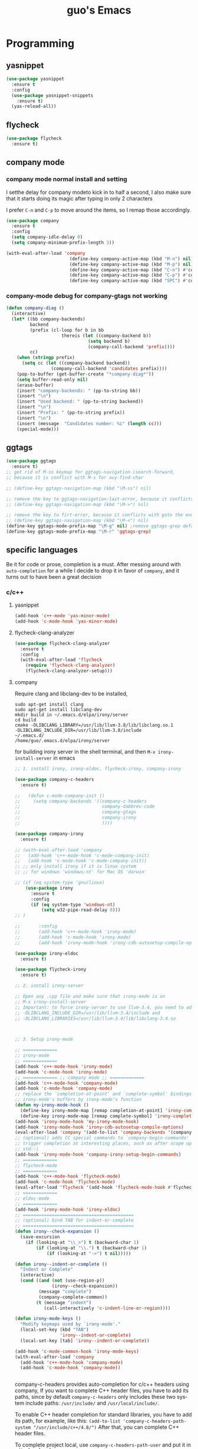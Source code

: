 #+STARTUP: overview
#+TITLE: guo's Emacs
#+CREATOR: Dawid 'daedreth' Eckert
#+LANGUAGE: en
#+OPTIONS: num:nil
#+ATTR_HTML: :style margin-left: auto; margin-right: auto;
* Programming
** yasnippet
#+BEGIN_SRC emacs-lisp
  (use-package yasnippet
    :ensure t
    :config
    (use-package yasnippet-snippets
      :ensure t)
    (yas-reload-all))
#+END_SRC

** flycheck
#+BEGIN_SRC emacs-lisp
  (use-package flycheck
    :ensure t)
#+END_SRC

** company mode
*** company mode normal install and setting
I setthe delay for company modeto kick in to half a second, I also make sure that
it starts doing its magic after typing in only 2 characters

I prefer =C-n= and =C-p= to move around the items, so I remap those accordingly.

#+BEGIN_SRC emacs-lisp
  (use-package company
    :ensure t
    :config
    (setq company-idle-delay 0)
    (setq company-minimum-prefix-length 3))

  (with-eval-after-load 'company
                          (define-key company-active-map (kbd "M-n") nil)
                          (define-key company-active-map (kbd "M-p") nil)
                          (define-key company-active-map (kbd "C-n") #'company-select-next)
                          (define-key company-active-map (kbd "C-p") #'company-select-previous)
                          (define-key company-active-map (kbd "SPC") #'company-abort))
#+END_SRC

*** company-mode debug for company-gtags not working
#+BEGIN_SRC emacs-lisp
  (defun company-diag ()
    (interactive)
    (let* ((bb company-backends)
           backend
           (prefix (cl-loop for b in bb
                       thereis (let ((company-backend b))
                                 (setq backend b)
                                 (company-call-backend 'prefix))))
           cc)
      (when (stringp prefix)
        (setq cc (let ((company-backend backend))
                   (company-call-backend 'candidates prefix))))
      (pop-to-buffer (get-buffer-create "*company-diag*"))
      (setq buffer-read-only nil)
      (erase-buffer)
      (insert "company-backends: " (pp-to-string bb))
      (insert "\n")
      (insert "Used backend: " (pp-to-string backend))
      (insert "\n")
      (insert "Prefix: " (pp-to-string prefix))
      (insert "\n")
      (insert (message  "Candidates number: %i" (length cc)))
      (special-mode)))

#+END_SRC

** ggtags
#+BEGIN_SRC emacs-lisp
  (use-package ggtags
    :ensure t)
  ;; get rid of M-ss keymap for ggtags-navigation-isearch-forward,
  ;; because it is conflict with M-s for avy-find-char

  ;; (define-key ggtags-navigation-map (kbd "\M-ss") nil)

  ;; remove the key to ggtags-navigation-last-error, because it conflicts with goto the beginning of the page
  ;; (define-key ggtags-navigation-map (kbd "\M->") nil)

  ;; remove the key to firt-error, because it conflicts with goto the end of the page
  ;; (define-key ggtags-navigation-map (kbd "\M-<") nil)
  (define-key ggtags-mode-prefix-map "\M-g" nil) ;remove ggtags-grep default binding, for conflicts with magit
  (define-key ggtags-mode-prefix-map "\M-r" 'ggtags-grep)

#+END_SRC
** specific languages
Be it for code or prose, completion is a must.
After messing around with =auto-completion= for a while I decide to drop it
in favor of =company=, and it turns out to have been a great decision

*** c/c++
**** yasnippet

#+BEGIN_SRC emacs-lisp
  (add-hook 'c++-mode 'yas-minor-mode)
  (add-hook 'c-mode-hook 'yas-minor-mode)
#+END_SRC

**** flycheck-clang-analyzer
#+BEGIN_SRC emacs-lisp
  (use-package flycheck-clang-analyzer
    :ensure t
    :config
    (with-eval-after-load 'flycheck
      (require 'flycheck-clang-analyzer)
      (flycheck-clang-analyzer-setup)))
#+END_SRC

**** company
Require clang and libclang-dev to be installed,
#+BEGIN_SRC shell
sudo apt-get install clang
sudo apt-get install libclang-dev
mkdir build in ~/.emacs.d/elpa/irony/server
cd build
cmake -DLIBCLANG_LIBRARY=/usr/lib/llvm-3.8/lib/libclang.so.1
-DLIBCLANG_INCLUDE_DIR=/usr/lib/llvm-3.8/include 
~/.emacs.d/ 
/home/guo/.emacs.d/elpa/irony/server
#+END_SRC
for building irony server in the shell terminal, 
and then =M-x irony-install-server= in emacs

#+BEGIN_SRC emacs-lisp
  ;; 1. install irony, irony-eldoc, flycheck-irony, company-irony

  (use-package company-c-headers
    :ensure t)

  ;;   (defun c-mode-company-init ()
  ;;     (setq company-backends '((company-c-headers
  ;;                               company-dabbrev-code
  ;;                               company-gtags
  ;;                               company-irony
  ;;                               ))))

  (use-package company-irony
    :ensure t)

  ;; (with-eval-after-load 'company
  ;;   (add-hook 'c++-mode-hook 'c-mode-company-init)
  ;;   (add-hook 'c-mode-hook 'c-mode-company-init))
  ;; ;; only install irony if it is linux system
  ;; ;; for windows 'windows-nt' for Mac OS 'darwin'

  ;; (if (eq system-type 'gnu/linux)
      (use-package irony
        :ensure t
        :config
        (if (eq system-type 'windows-nt)
            (setq w32-pipe-read-delay 0)))
  ;; )

  ;;       :config
  ;;       (add-hook 'c++-mode-hook 'irony-mode)
  ;;       (add-hook 'c-mode-hook 'irony-mode)
  ;;       (add-hook 'irony-mode-hook 'irony-cdb-autosetup-compile-options)))

  (use-package irony-eldoc
    :ensure t)

  (use-package flycheck-irony
    :ensure t)

  ;; 2. install irony-server

  ;; Open any .cpp file and make sure that irony-mode is on
  ;; M-x irony-install-server
  ;; Important: to force irony-server to use llvm-3.4, you need to add cmake options
  ;; -DLIBCLANG_INCLUDE_DIR=/usr/lib/llvm-3.4/include and
  ;; -DLIBCLANG_LIBRARIES=/usr/lib/llvm-3.4/lib/libclang-3.4.so



  ;; 3. Setup irony-mode

  ;; =============
  ;; irony-mode
  ;; =============
  (add-hook 'c++-mode-hook 'irony-mode)
  (add-hook 'c-mode-hook 'irony-mode)
  ;; ============= ;; company mode ;; =============
  (add-hook 'c++-mode-hook 'company-mode)
  (add-hook 'c-mode-hook 'company-mode)
  ;; replace the `completion-at-point' and `complete-symbol' bindings in
  ;; irony-mode's buffers by irony-mode's function
  (defun my-irony-mode-hook ()
    (define-key irony-mode-map [remap completion-at-point] 'irony-completion-at-point-async)
    (define-key irony-mode-map [remap complete-symbol] 'irony-completion-at-point-async))
  (add-hook 'irony-mode-hook 'my-irony-mode-hook)
  (add-hook 'irony-mode-hook 'irony-cdb-autosetup-compile-options)
  (eval-after-load 'company '(add-to-list 'company-backends '(company-irony company-c-headers)))
  ;; (optional) adds CC special commands to `company-begin-commands' in order to
  ;; trigger completion at interesting places, such as after scope operator
  ;; std::|
  (add-hook 'irony-mode-hook 'company-irony-setup-begin-commands)
  ;; =============
  ;; flycheck-mode
  ;; =============
  (add-hook 'c++-mode-hook 'flycheck-mode)
  (add-hook 'c-mode-hook 'flycheck-mode)
  (eval-after-load 'flycheck '(add-hook 'flycheck-mode-hook #'flycheck-irony-setup))
  ;; =============
  ;; eldoc-mode
  ;; =============
  (add-hook 'irony-mode-hook 'irony-eldoc)
  ;; ==========================================
  ;; (optional) bind TAB for indent-or-complete
  ;; ==========================================
  (defun irony--check-expansion ()
    (save-excursion
      (if (looking-at "\\_>") t (backward-char 1)
          (if (looking-at "\\.") t (backward-char 1)
              (if (looking-at "->") t nil)))))

  (defun irony--indent-or-complete ()
    "Indent or Complete"
    (interactive)
    (cond ((and (not (use-region-p))
                (irony--check-expansion))
           (message "complete")
           (company-complete-common))
          (t (message "indent")
             (call-interactively 'c-indent-line-or-region))))

  (defun irony-mode-keys ()
    "Modify keymaps used by `irony-mode'."
    (local-set-key (kbd "TAB")
                   'irony--indent-or-complete)
    (local-set-key [tab] 'irony--indent-or-complete))

  (add-hook 'c-mode-common-hook 'irony-mode-keys)
  (with-eval-after-load 'company
    (add-hook 'c++-mode-hook 'company-mode)
    (add-hook 'c-mode-hook 'company-mode))


#+END_SRC

company-c-headers provides auto-completion for c/c++ headers using company,
If you want to complete C++ header files, you have to add its paths,
since by default =company-c-headers= only includes these two system
include paths: =/usr/include/= and =/usr/local/include/=.

To enable C++ header completion for standard libraries, you have to add
its path, for example, like this:
=(add-to-list 'company-c-headers-path-system "/usr/include/c++/4.8/")=
After that, you can complete C++ header files.

To complete project local, use =company-c-headers-path-user= and
put it in =.dir-locals.el=

#+BEGIN_SRC emacs-lisp
  (add-to-list 'company-c-headers-path-system "C:/Qt/Qt5.8.0\\5.8\\Src/qtsensors/include/QtSensors")
  ;; add the below to .dir-locals.el file
  ;; ((nil . ((company-c-headers-path-user . ("D:/Work/Learning/Emacs/my_program/my_inc/")))))
#+END_SRC
**** ggtags
#+BEGIN_SRC emacs-lisp
  (with-eval-after-load 'ggtags
    (add-hook 'c++-mode-hook 'ggtags-mode)
    (add-hook 'c-mode-hook 'ggtags-mode))
#+END_SRC
*** python
**** yasnippet
#+BEGIN_SRC emacs-lisp
  (add-hook 'python-mode-hook 'yas-minor-mode)
#+END_SRC

**** flycheck
#+BEGIN_SRC emacs-lisp
  (add-hook 'python-mode-hook 'flycheck-mode)
#+END_SRC

**** company
=pip install sexpdata=
=pip install epc=
=pip install virtualenv=
for company-jedi, sometimes it fails to install server,
may try to use the command from commmand line
#+BEGIN_SRC shell
~/.emacs.d/.python-environments/default/bin/pip install --upgrade ~/.emacs.d/elpa/jedi-core-20170121.610/
#+END_SRC
or using below, if above command fail, using =sudo=
#+BEGIN_SRC shell
sudo ~/.emacs.d/.python-environments/default/bin/pip install --upgrade ~/.emacs.d/elpa/jedi-core-20170121.610/
#+END_SRC
to install the server
#+BEGIN_SRC emacs-lisp
  (with-eval-after-load 'company
    (add-hook 'python-mode-hook 'company-mode))

  (use-package company-jedi
    :ensure t
    :config
    (require 'company)
    ;; (setq jedi:environment-virtualenv (list (expand-file-name "~/.emacs.d/.python-environments/")))
    ;; (add-hook 'python-mode-hook 'jedi:setup)
    ;; (setq jedi:complete-on-dot t)
    ;; (setq jedi:use-shortcuts t)
    (add-to-list 'company-backends 'company-jedi))

  (defun python-mode-company-init ()
    (setq-local company-backends '((company-jedi
                                    company-etags
                                    company-dabbrev-code
                                    ))))

  (add-hook 'python-mode-hook 'python-mode-company-init)
#+END_SRC

*** emacs-lisp
**** eldoc
#+BEGIN_SRC emacs-lisp
  (add-hook 'emacs-lisp-mode-hook 'eldoc-mode)
#+END_SRC

**** yasnippet
#+BEGIN_SRC emacs-lisp
  (add-hook 'emacs-lisp-mode-hook 'yas-minor-mode)
#+END_SRC

**** company
#+BEGIN_SRC emacs-lisp
  (add-hook 'emacs-lisp-mode-hook 'company-mode)

  (use-package slime
    :ensure t
    :config
    (setq inferior-lisp-program "/usr/bin/sbc1")
    (setq slime-contribes '(slime-fancy)))
#+END_SRC

*** bash
to determine the mode use:
=M-: major-mode=
for shell script, it is sh-mode
for =M-x shell=, it is shell-mode
**** yasnippet
#+BEGIN_SRC emacs-lisp
  (add-hook 'sh-mode-hook 'yas-minor-mode)
#+END_SRC
**** flycheck
#+BEGIN_SRC emacs-lisp
  (add-hook 'sh-mode-hook 'flycheck-mode)
#+END_SRC

#+BEGIN_SRC emacs-lisp
  (add-hook 'sh-mode-hook 'company-mode)

  (defun sh-mode-company-init ()
    (setq-local company-backends '((company-shell
                                    company-shell-env
                                    company-etags
                                    company-dabbrev-code))))

  (use-package company-shell
    :ensure t
    :config
    (require 'company)
    (add-hook 'sh-mode-hook 'sh-mode-company-init))
#+END_SRC
* Minor convenience
** Visiting the configuration
Quickly edit =~/.emacs.d/config.org=
#+BEGIN_SRC emacs-lisp
  (defun config-visit ()
    "Visitthe config.org file"
    (interactive)
    (find-file "~/.emacs.d/config.org"))
  (global-set-key (kbd "C-c e") 'config-visit)
#+END_SRC

#+BEGIN_SRC emacs-lisp
  (defun config-init ()
    "Visitthe init.el file"
    (interactive)
    (find-file "~/.emacs.d/init.el"))
  (global-set-key (kbd "C-c i") 'config-init)
#+END_SRC

** Reloading the configuration
Simply pressing =C-c r= will reload the file, very handy.
You can also manually invoke =M-x config-reload=
#+BEGIN_SRC emacs-lisp
  (defun config-reload ()
      "Reload ~/.emacs.d/config.org at runtime"
    (interactive)
    (org-babel-load-file (expand-file-name "~/.emacs.d/config.org")))
  (global-set-key (kbd "C-c r") 'config-reload)
#+END_SRC

** Subwords
Emacs treats camelCase Strings as a single word by default, this changes said
behavior
#+BEGIN_SRC emacs-lisp
  ;; (global-subword-mode 1)
#+END_SRC

** Electric
If you write andy code, you may enjoy this. Typing the first character
in a set of 2, completes the second one after your cursor.
Opening a bracket? It's closed for you already.
Quoting something? It's clocsed for you already.

You can easily add and remove pairs yourself, have a look

#+BEGIN_SRC emacs-lisp
  (setq electric-pair-pairs '(
			     (?\{ . ?\})
			     (?\( . ?\))
			     (?\[ . ?\])
			     (?\" . ?\")
			     ))
#+END_SRC
 
An now to enable it
#+BEGIN_SRC emacs-lisp
  (electric-pair-mode t)
#+END_SRC
** Rainbow
When ever enable a color code, will colorize the background to that color, for example #00FF00
#+BEGIN_SRC emacs-lisp
  (use-package rainbow-mode
    :ensure t
    :init (rainbow-mode 1))
#+END_SRC
** Hungry deletion
On the list of things I like doing, deleting big whitespaces is pretty close to the bottom.
Backspace or Delete will get rid of all whitespace until the next non-whitespace
character is encountered. You may not like it, 
thus disable it if you must, but it's pretty decent.

=BackSpace= will delete all the white space in between.
#+BEGIN_SRC emacs-lisp
  (use-package hungry-delete
    :ensure t
    :config
    (global-hungry-delete-mode))
#+END_SRC
** Rainbow delimiters
Colors parentheses and other delimiters depending on their depth, useful
for any language using them, especially lisp
#+BEGIN_SRC emacs-lisp
  (use-package rainbow-delimiters
    :ensure t
    :init
    (add-hook 'prog-mode-hook #'rainbow-delimiters-mode))
#+END_SRC

** sudo edit
#+BEGIN_SRC emacs-lisp
  (use-package sudo-edit
    :ensure t
    :bind
    ("s-e" . sudo-edit))

#+END_SRC
** shwo parenthesis mode
#+BEGIN_SRC emacs-lisp
  (show-paren-mode 1)
#+END_SRC
* Moving around Emacs
** IDO
*** enable ido mode
#+BEGIN_SRC emacs-lisp
  (setq ido-enable-flex-matching nil)
  (setq ido-create-new-buffer 'always)
  (setq ido-everywhere 1)
  (ido-mode 1)
#+END_SRC

*** ido-vertical-mode
#+BEGIN_SRC emacs-lisp
  (use-package ido-vertical-mode
    :ensure t
    :init
    (ido-vertical-mode 1))
  (setq ido-vertical-define-keys 'C-n-and-C-p-only)
#+END_SRC

*** Smex
for "M-x" quickly command completion and selection
#+BEGIN_SRC emacs-lisp
  (use-package smex
    :ensure t
    :init
    (smex-initialize)
    :bind
    ("M-x" . smex))
#+END_SRC

** Helm
It is rather similar to ido-vertical though
#+BEGIN_SRC emacs-lisp
  ;; (use-package helm
  ;;   :ensure t
  ;;   :bind
  ;;   ("C-x C-f" . 'helm-find-files)
  ;;   ("C-x C-b" . 'helm-buffers-list)
  ;;   ("M-x" . 'helm-M-x)
  ;;   :config
  ;;   (defun guo/helm-hide-minibuffer ()
  ;;     (when (with-helm-buffer helm-echo-input-in-header-line)
  ;;       (let((ov (make-overlay (point-min) (point-max) nil nil t)))
  ;;         (overlay-put ov 'window (selected-window))
  ;;         (overlay-put ov 'face
  ;;                      (let ((bg-color (face-background 'default nil)))
  ;;                        `(:background ,bg-color :foreground ,bg-color)))
  ;;         (setq-local cursor-type nil))))
  ;;   (add-hook 'helm-minibuffer-set-up-hook 'guo/helm-hide-minibuffer)
  ;;   (setq helm-autoresize-max-height 0
  ;;         helm-autoresize-min-height 40
  ;;         helm-M-x-fuzzy-match t
  ;;         helm-buffers-fuzzy-matching t
  ;;         helm-recentf-fuzzy-match t
  ;;         helm-semantic-fuzzy-match t
  ;;         helm-imenu-fuzzy-match t
  ;;         helm-split-window-in-side-p nil
  ;;         helm-move-to-line-cycle-in-source nil
  ;;         helm-ff-search-library-in-sexp t
  ;;         helm-scroll-amount 8
  ;;         helm-echo-input-in-header-line t)

  ;;   :init
  ;;   (helm-mode 1))
  ;; (require 'helm-config)
  ;; (helm-autoresize-mode 1)
  ;; (define-key helm-find-files-map (kbd "C-b") 'helm-find-files-up-one-level)
  ;; (define-key helm-find-files-map (kbd "C-f") 'helm-execute-persistent-action)
#+END_SRC
**  buffers
*** enable ibuffer
#+BEGIN_SRC emacs-lisp
  (global-set-key (kbd "C-x C-b") 'ibuffer)
#+END_SRC

*** expert
deleting buffers from ibuffer will not ask to confirm
#+BEGIN_SRC emacs-lisp
  (setq ibuffer-expert t)
#+END_SRC

*** switch buffer
#+BEGIN_SRC emacs-lisp
  (global-set-key (kbd "C-x b") 'ido-switch-buffer)
#+END_SRC

** avy
for quick go to a place by searching a character and selet the overlay letters
#+BEGIN_SRC emacs-lisp
  (use-package avy
    :ensure t
    :bind
    ("M-s" . avy-goto-char)
    ("\C-c a" . avy-goto-char))
#+END_SRC

** ace-window
#+BEGIN_SRC emacs-lisp
  (use-package ace-window
    :ensure t
    :config
    ;; aw-keys - the initial characters used in window labels, default is 1-9
    (setq aw-keys '(?a ?s ?d ?f ?g ?h ?j ?k ?l))
    ;; if you want these keys to work with fewer than three windows, you need to have aw-dispatch-always to t
    (setq aw-dispatch-always t)
    :bind
    ([remap other-window] . ace-window))
#+END_SRC

** following window splits
After you split window, your focus remains in the previous one. 
This annoyed me so much, I wrote these two, they take care of it
#+BEGIN_SRC emacs-lisp
  (defun split-and-follow-horizontally ()
    (interactive)
    (split-window-below)
    (balance-windows)
    (other-window 1))
  (global-set-key (kbd "C-x 2") 'split-and-follow-hoizontally)

  (defun split-and-follow-vertically ()
    (interactive)
    (split-window-right)
    (balance-windows)
    (other-window 1))
  (global-set-key (kbd "C-x 3") 'split-and-follow-vertically)
#+END_SRC

** Swiper 
swiper is a better search for default search
#+BEGIN_SRC emacs-lisp
  ;; (use-package swiper
  ;;   :ensure t
  ;;   :bind("C-s" . 'swiper))
#+END_SRC

** which-key
To tell you the keyboard binding when pressing =C-c= =C-x= =...=
#+BEGIN_SRC emacs-lisp
  (use-package which-key
    :ensure t
    :config
    (which-key-mode))
#+END_SRC

* Text manipulation
Here I shall collect self-made functions that make editing text easier.
** Improved kill-word
Why on earth does a function called kill-word not .. kill a word. It 
instead deletes characters from your cursors position to the end
of the word, lets make a quick fix and bind it properly
#+BEGIN_SRC emacs-lisp
  (defun guo/kill-inner-word ( )
    "Kills the entire word your cursor is in. Equivalent to 'ciw' in vim. "
    (interactive)
    (forward-char 1)
    (backward-word)
    (kill-word 1))
  (global-set-key (kbd "C-c w k") 'guo/kill-inner-word)
#+END_SRC

** copy a word
#+BEGIN_SRC emacs-lisp
  (defun guo/copy-whole-word ()
    (interactive)
    (save-excursion
      (forward-char 1)
      (backward-word)
      (kill-word 1)
      (yank)))
  (global-set-key (kbd "C-c w c") 'guo/copy-whole-word)
#+END_SRC

** copy a line 
#+BEGIN_SRC emacs-lisp
  (defun guo/copy-whole-line ()
    "Copies a line without regard for cursor position."
    (interactive)
    (save-excursion
      (kill-new
       (buffer-substring
	(point-at-bol)
	(point-at-eol)))))
  (global-set-key (kbd "C-c l c") 'guo/copy-whole-line)
#+END_SRC
** kill a line
#+BEGIN_SRC emacs-lisp
  (global-set-key (kbd "C-c l k") 'kill-whole-line)
#+END_SRC

* My Own Setting Section
** Align Regular Expression Setting
*** when align-regexp, using spaces instead of tabs
#+BEGIN_SRC emacs-lisp
(defadvice align-regexp (around align-regexp-with-spaces activate)
  (let ((indent-tabs-mode nil))
    ad-do-it))
#+END_SRC

** Disable Auto Save, Auto Backup and Create Lockfile
#+BEGIN_SRC emacs-lisp
;; disable auto-save and auto-backup
(setq auto-save-default nil)
(setq make-backup-files nil)
;; don't use lockfiles to avoid editng collisions
(setq create-lockfiles nil)

;; store all backup and autosave files in the tmp dir
;; (setq backup-directory-alist
;;       `((".*" . ,temporary-file-directory)))
;; (setq auto-save-file-name-transforms
;;       `((".*" ,temporary-file-directory t)))
#+END_SRC

** High Light Symbol Key Binding
#+BEGIN_SRC emacs-lisp
  ;; highlight-symbol key binding
  (use-package highlight-symbol
    :ensure t
    :config
    (global-set-key [(shift f8)] 'highlight-symbol)
    (global-set-key [f8] 'highlight-symbol-next)
    (global-set-key [(control f8)] 'highlight-symbol-prev)
    (global-set-key [(meta f8)] 'highlight-symbol-query-replace))
#+END_SRC

** Google Translate Direction
#+BEGIN_SRC emacs-lisp
  (use-package google-translate
    :ensure t
    :config
    (setq google-translate-translation-directions-alist
          '(("ja" . "en") ("en" . "de") ("de" . "fr") ("fr" . "de"))))
#+END_SRC

** #If 0 ... #endif Color Dim
#+BEGIN_SRC emacs-lisp
;; #if 0 ... #endif to change the code color as comment color
(add-to-list 'load-path' "~/.emacs.d/MyLisp/")
(require 'never-comment)
(never-comment-init)
#+END_SRC


** Auto Complete
#+BEGIN_SRC emacs-lisp
  ;; (use-package auto-complete
  ;;   :ensure t
  ;;   :config
  ;;   ;; start auto complete with emacs
  ;;   (require 'auto-complete)
  ;;   ;; do default config for auto-complete
  ;;   (require 'auto-complete-config)
  ;;   (ac-config-default))
#+END_SRC
#+BEGIN_SRC emacs-lisp
  ;; (add-to-list 'ac-modes 'latex-mode)	;Make auto-complete aware of `latex-mode`
#+END_SRC

# ** Yasnippet
# #+BEGIN_SRC emacs-lisp
#   (require 'yasnippet)
#   ;; (yas-global-mode 1)
# #+END_SRC


# ** Add the package-archives, not used at this moment
# #+BEGIN_SRC emacs-lisp
#   ;; (add-to-list 'package-archives '("ELPA"  . "http://tromey.com/elpa/"))
# #+END_SRC

** qml mode for QT qml file
#+BEGIN_SRC emacs-lisp
  ;; (autoload 'qml-mode "qml-mode" "Editing Qt Declarative." t)
  ;; (add-to-list 'auto-mode-alist '("\\.qml$" . qml-mode))
  (use-package qml-mode
    :ensure t)
#+END_SRC


** Org Mode Setting
*** For plantuml to work in org mode
#+BEGIN_SRC emacs-lisp
  (with-eval-after-load 'org
    (org-babel-do-load-languages 'org-babel-load-languages '((ruby . t)
                                                             (plantuml . t)
                                                             (C . t)
                                                             (gnuplot . t)
                                                             (R . t)
                                                             (sh . t)
                                                             (ditaa . t)
                                                             (calc . t)
                                                             )))
  (setq org-plantuml-jar-path
        (expand-file-name "~/plantuml.jar"))

#+END_SRC

**** plantuml-mode 
install plantuml-mode
#+BEGIN_SRC emacs-lisp
  (use-package plantuml-mode
    :ensure t)
#+END_SRC

**** plantuml example in org mode
#+BEGIN_SRC plantuml :file image/my-diagram.png
  title Authentication Sequence

  Alice->Bob: Authentication Request
  note right of Bob: Bob thinks about it
  Bob->Alice: Authentication Response
#+END_SRC

#+RESULTS:
[[file:image/my-diagram.png]]

**** ditaa.jar where should be place
execute the below function, to find where should the ditaa.jar should be placed
#+BEGIN_SRC emacs-lisp
  (defun find-location-to-place-ditaa ()
    "find the location where the ditaa.jar should be placed "
    (interactive)
    (message 
     (expand-file-name
      "ditaa.jar"
      (file-name-as-directory
       (expand-file-name
	"scripts"
	(file-name-as-directory
	 (expand-file-name
	  "../contrib"
	  (file-name-directory (org-find-library-dir "org")))))))))

#+END_SRC

**** ditaa in orgmode example
refer to http://ditaa.sourceforge.net/
=-A, --no-antialias=
=-d,--debug=
=-E,--no-separation=
=-e,--encoding=
=-r,--round-corners=
==--help==
==-S,--no-shadows=
press C-c C-c to execute the below ditaa
#+BEGIN_SRC ditaa :file image/hello-world.png :cmdline -E

       +-----------+
       |cBLU       |
       |           |
       |           |
       |      +----+
       |      |cPNK|
       |      |    |
       +------+----+
#+END_SRC

#+RESULTS:
[[file:image/hello-world.png]]

** Open the folder containing the current file by the default explorer of the OS
Using -brwse-url-of-file should work when given a directory
#+BEGIN_SRC emacs-lisp
  (defun guo/browse-file-directory ()
    "Open the crrent file's directory however the OS would"
    (interactive)
    (if default-directory
	(browse-url-of-file (expand-file-name default-directory))
      (error "No `default-directory` to open")))
#+END_SRC

* org Mode
** Common settings
#+BEGIN_SRC emacs-lisp
  (setq org-src-window-setup 'current-window)
#+END_SRC

** htmlize
Systax highlighting for documents exported to HTML
#+BEGIN_SRC emacs-lisp
  (use-package htmlize
    :ensure t)
#+END_SRC

** Easy to add emacs-lisp template in org mode
#+BEGIN_SRC emacs-lisp
  (add-to-list 'org-structure-template-alist
               '("el" "#+BEGIN_SRC emacs-lisp\n?\n#+END_SRC"))
#+END_SRC
* screen shot
** Screenshotting the entire screen
#+BEGIN_SRC emacs-lisp
  (defun guo/take-screenshot ()
    "Takes a fullscreen screen shot of the current workspace"
    (interactive)
    (when window-system
      (cl-loop for i downfrom 3 to 1 do
	    (progn
	      (message (concat (number-to-string i) "..."))
	      (sit-for 1)))
      (message "Cheese!")
      (start-process "screenshot" nil "import" "-window" "root"
		     (concat (getenv "HOME") "/Desktop/" (cl-subseq (number-to-string (float-time)) 0 10) ".png"))
      (message "Screenshot taken")))
  (global-set-key (kbd "<print>") 'guo/take-screenshot)

#+END_SRC

** Screenshotting region
#+BEGIN_SRC emacs-lisp
  (defun guo/take-screenshot-region ()
    "Takes a screenshot of a region selected by the user."
    (interactive)
    (when window-system
    (call-process "import" nil nil nil ".newScreen.png")
    (call-process "convert" nil nil nil ".newScreen.png" "-shave" "1x1"
		  (concat (getenv "HOME") "/Desktop/" (cl-subseq (number-to-string (float-time)) 0 10) ".png"))
    (call-process "rm" nil nil nil ".newScreen.png")))
  (global-set-key (kbd "<Scroll_Lock>") 'guo/take-screenshot-region)
#+END_SRC
* git integration
** magit
magit-file-mode-map define some short-cut key for magit as follows:
| Short-Cut key | magit command        |
|---------------+----------------------|
| =C-xg=        | magit-status         |
| =C-x\M-g=     | magit-dispatch-popup |
| =C-c\M-g=     | magit-file-popup     |
#+BEGIN_SRC emacs-lisp
  (use-package magit
    :ensure t
    :config
    (setq magit-push-always-verify nil)
    (setq magit-commit-summary-max-length 50))

  ;; (define-key magit-file-mode-map (kbd "\C-x\C-g") 'magit-file-popup)
#+END_SRC
* set LD_LIBRARY_PATH
** function for set LD_LIBRARY_PATH
#+BEGIN_SRC emacs-lisp
  (defun guo/set-ld-library-Path (path)
    (interactive)
    (setenv "LD_LIBRARY_PATH"
            (let((current (getenv "LD_LIBRARY_PATH"))
                 (new path))
              (if current
                  (concat new ":" current)
                new))))
#+END_SRC

** set LD_LIBRARY_PATH
use =gcc -xc++ -E -v= to search for the gcc search path,
used for irony-mode for searching library or path.
#+BEGIN_SRC shell
/usr/include/c++/4.8
/usr/include/x86_64-linux-gnu/c++/4.8
/usr/include/c++/4.8/backward
/usr/lib/gcc/x86_64-linux-gnu/4.8/include
/usr/local/include
/usr/lib/gcc/x86_64-linux-gnu/4.8/include-fixed
/usr/include/x86_64-linux-gnu
/usr/include
#+END_SRC

#+BEGIN_SRC emacs-lisp
  (guo/set-ld-library-Path "/usr/lib/llvm-3.4/lib/")
#+END_SRC
#+BEGIN_SRC emacs-lisp
  (getenv "LD_LIBRARY_PATH")
#+END_SRC

* set LIBCLANG_LIBRARY
#+BEGIN_SRC emacs-lisp
  (setenv "LIBCLANG_LIBRARY" "/usr/lib/llvm-3.4/lib/libclang.so.1")
  (getenv "LIBCLANG_LIBRARY")
#+END_SRC

* set LIBCLANG_INCLUDE_DIR
#+BEGIN_SRC emacs-lisp
  (setenv "LIBCLANG_INCLUDE_DIR" "/usr/lib/llvm-3.4/include")
  (getenv "LIBCLANG_INCLUDE_DIR")
#+END_SRC

* cygwin-shell function and enable if if it is windows
#+BEGIN_SRC emacs-lisp
  ;; for windows 'windows-nt' for Mac OS 'darwin'
  ;; shell-file-name is thevariable that controls wich shell Emacs uses
  ;; when it wants to runa shell command.

  ;; explicit-shell-file-name is thevariable that controls wich shell =M-x shell=
  ;; starts up.
  (if (eq system-type 'windows-nt)
      (defun guo/cygwin-shell ()
	"Run cygwin bash in shell mode."
	(interactive)
	(let ((explicit-shell-file-name "C:/cygwin64/bin/bash")
	      )
	  (call-interactively 'shell)))
    )
#+END_SRC
* project find file
#+BEGIN_SRC emacs-lisp
;; Find file in project
(global-set-key (kbd "C-x M-f") 'project-find-file)
#+END_SRC
* Auctex
** 1) auctex install from package install, 
try this first, if not working, need to install manually as below 2
#+BEGIN_SRC emacs-lisp
  ;; (use-package auctex			;
  ;;   :defer t
  ;;   :ensure t
  ;;   :config
  ;;   (setq TeX-auto-save t))

  ;; alternative or better configuration
  ;; (use-package tex
  ;;   :defer t
  ;;   :ensure auctex
  ;;   :config
  ;;   (setq TeX-auto-save t))
#+END_SRC

** 2) manual install auctex
auctex is not working solution for windows 7 in company
auctex-12.1 installed from package-install is not working on windows 7 in company
need to install auctex manually.

If installed from package-install, delete the package from elpa directory,
remove the auctex from init.el file from packaged-installed

uncomment the code below
#+BEGIN_SRC emacs-lisp
  ;; (add-to-list 'load-path' "~/.emacs.d/site-lisp/auctex-11.89")
  ;; (require 'tex-site)
#+END_SRC
* Set PATH and exec-path
#+BEGIN_SRC emacs-lisp
  (if (eq system-type 'windows-nt)
      (setenv "PATH"
	      (concat
	       "C:\\msys64\\usr\\bin" ";"
	       "C:\\msys64\\mingw64\\bin" ";"
	       "C:\\Qt\\Qt5.8.0\\5.8\\mingw53_32\\bin" ";"
	       (getenv "PATH")
	       )
	      )

    (setq exec-path (append '("C:/msys64/usr/bin"
			      "C:/msys64/mingw64/bin"
			      "C:/Qt/Qt5.8.0/5.8/mingw53_32/bin")
			    exec-path)))


#+END_SRC

* Show current file's full path
#+BEGIN_SRC emacs-lisp
  ;; (setq frame-title-format
  ;;       (list (format "%s %%S: %%j " (system-name))
  ;;             '(buffer-file-name "%f" (dired-directory dired-directory "%b"))))

  (defun show-file-name ()
    "Showing thefull pathfile name in the ninibuffer."
    (interactive)
    (message (buffer-file-name)))

  (global-set-key [C-f1] 'show-file-name)
#+END_SRC

* qt-pro-mode
GNU Emacs major-mode for Qt build-system files
#+BEGIN_SRC emacs-lisp
  (use-package qt-pro-mode
    :ensure t
    :mode ("\\.pro\\'" "\\.pri\\'"))
#+END_SRC
* dts-mode
For editing device trees .dts and dti files for linux kernel
#+BEGIN_SRC emacs-lisp
  (use-package dts-mode
    :ensure t)
#+END_SRC
* macro
** elmacro
Shows Keyboard macros or latest interactive commands as emacs lisp
#+BEGIN_SRC emacs-lisp
  (use-package elmacro
    :ensure t
    :init (elmacro-mode))
#+END_SRC
*** generated emacs lisp from keyboard macro with elmacro
**** replace "" to <>
For example to replace user c header to system c header include, =#include "header"= to =#include <header>=
#+BEGIN_SRC emacs-lisp
    (defun guo/replace-double-quotes-with-angle-brackets ()
      (interactive)
      (move-beginning-of-line 1)
      (set-mark-command nil)
      (move-end-of-line 1)
      (replace-regexp "\"\\(.+\\)\"" "<\\1>" nil
                      (if
                          (use-region-p)
                          (region-beginning))
                      (if
                          (use-region-p)
                          (region-end))
                      nil))
  (global-set-key (kbd "\C-x\C-kA") 'guo/replace-double-quotes-with-angle-brackets)
#+END_SRC
* showing line-number
#+BEGIN_SRC emacs-lisp
  ;; show the line number on the left
  (global-linum-mode 1)
  ;; show thecurrent line and column for your cursor
  (setq line-number-mode t)
  (setq column-number-mode t)
#+END_SRC
* set custom theme
#+BEGIN_SRC emacs-lisp
  (load-theme 'misterioso)
#+END_SRC
* set truncate line to true
set the truncate line to true so that a long line will not wrap around
use =M-x toggle-truncate-line= to wrap line or disable 
#+BEGIN_SRC emacs-lisp
  (setq-default truncate-lines t)
#+END_SRC
* CEDET and EDE
** ECB emacs code brouwser
#+BEGIN_SRC emacs-lisp
  ;; (global-ede-mode 1)
  ;; (require 'semantic/sb)
  ;; (semantic-mode 1)
  (use-package ecb
    :ensure t)
#+END_SRC
* Code folding
** hs minor mode enable
#+BEGIN_SRC emacs-lisp
  (add-hook 'c-mode-common-hook 'hs-minor-mode)
  (add-hook 'emacs-lisp-mode-hook 'hs-minor-mode)
  (add-hook 'java-mode-hook 'hs-minor-mode)
  (add-hook 'lisp-mode-hook 'hs-minor-mode)
  (add-hook 'sh-mode-hook 'hs-minor-mode)
#+END_SRC
* beamer for latex

Need to org-beamer-mode

  #+BEGIN_SRC emacs-lisp
  ;; allow for export=>beamer by placing

;; #+LaTeX_CLASS: beamer in org files
(unless (boundp 'org-export-latex-classes)
  (setq org-export-latex-classes nil))
(add-to-list 'org-export-latex-classes
  ;; beamer class, for presentations
  '("beamer"
     "\\documentclass[11pt]{beamer}\n
      \\mode<{{{beamermode}}}>\n
      \\usetheme{{{{beamertheme}}}}\n
      \\usecolortheme{{{{beamercolortheme}}}}\n
      \\beamertemplateballitem\n
      \\setbeameroption{show notes}
      \\usepackage[utf8]{inputenc}\n
      \\usepackage[T1]{fontenc}\n
      \\usepackage{hyperref}\n
      \\usepackage{color}
      \\usepackage{listings}
      \\lstset{numbers=none,language=[ISO]C++,tabsize=4,
  frame=single,
  basicstyle=\\small,
  showspaces=false,showstringspaces=false,
  showtabs=false,
  keywordstyle=\\color{blue}\\bfseries,
  commentstyle=\\color{red},
  }\n
      \\usepackage{verbatim}\n
      \\institute{{{{beamerinstitute}}}}\n          
       \\subject{{{{beamersubject}}}}\n"

     ("\\section{%s}" . "\\section*{%s}")
     
     ("\\begin{frame}[fragile]\\frametitle{%s}"
       "\\end{frame}"
       "\\begin{frame}[fragile]\\frametitle{%s}"
       "\\end{frame}")))

  ;; letter class, for formal letters

  (add-to-list 'org-export-latex-classes

  '("letter"
     "\\documentclass[11pt]{letter}\n
      \\usepackage[utf8]{inputenc}\n
      \\usepackage[T1]{fontenc}\n
      \\usepackage{color}"
     
     ("\\section{%s}" . "\\section*{%s}")
     ("\\subsection{%s}" . "\\subsection*{%s}")
     ("\\subsubsection{%s}" . "\\subsubsection*{%s}")
     ("\\paragraph{%s}" . "\\paragraph*{%s}")
     ("\\subparagraph{%s}" . "\\subparagraph*{%s}")))
  #+END_SRC

